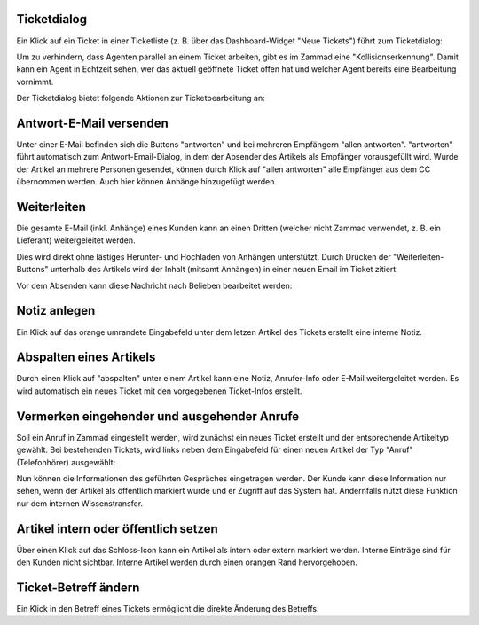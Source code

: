 Ticketdialog
============

Ein Klick auf ein Ticket in einer Ticketliste (z. B. über das Dashboard-Widget "Neue Tickets") führt zum Ticketdialog:

.. image:: images/gettingstarted/Abb12-Ticketmaske-Uebersicht.jpg

Um zu verhindern, dass Agenten parallel an einem Ticket arbeiten, gibt es im Zammad eine "Kollisionserkennung". Damit kann ein Agent in Echtzeit sehen, wer das aktuell geöffnete Ticket offen hat und welcher Agent bereits eine Bearbeitung vornimmt.

.. image:: images/gettingstarted/Zammad–_Helpdesk___Kollisionserkennung.pdf


Der Ticketdialog bietet folgende Aktionen zur Ticketbearbeitung an:

Antwort-E-Mail versenden
========================

.. image:: images/gettingstarted/Abb13-Antwort-Email_versenden.jpg

Unter einer E-Mail befinden sich die Buttons "antworten" und bei mehreren Empfängern "allen antworten". "antworten" führt automatisch zum Antwort-Email-Dialog, in dem der Absender des Artikels als Empfänger vorausgefüllt wird. Wurde der Artikel an mehrere Personen gesendet, können durch Klick auf "allen antworten" alle Empfänger aus dem CC übernommen werden.
Auch hier können Anhänge hinzugefügt werden.

Weiterleiten
========================

Die gesamte E-Mail (inkl. Anhänge) eines Kunden kann an einen Dritten (welcher nicht Zammad verwendet, z. B. ein Lieferant) weitergeleitet werden.

Dies wird direkt ohne lästiges Herunter- und Hochladen von Anhängen unterstützt. Durch Drücken der "Weiterleiten-Buttons" unterhalb des Artikels wird der Inhalt (mitsamt Anhängen) in einer neuen Email im Ticket zitiert.

.. image:: images/gettingstarted/Abb42-weiterleiten.jpg

Vor dem Absenden kann diese Nachricht nach Belieben bearbeitet werden:

.. image:: images/gettingstarted/Abb43-weiterleiten2.jpg


Notiz anlegen
=============

.. image:: images/gettingstarted/Abb14-Notiz_erstellen.jpg

Ein Klick auf das orange umrandete Eingabefeld unter dem letzen Artikel des Tickets erstellt eine interne Notiz.

Abspalten eines Artikels
===========================

.. image:: images/gettingstarted/Abb15-Weiterleiten_eines_Artikels.jpg

Durch einen Klick auf "abspalten" unter einem Artikel kann eine Notiz, Anrufer-Info oder E-Mail weitergeleitet werden. Es wird automatisch ein neues Ticket mit den vorgegebenen Ticket-Infos erstellt.

Vermerken eingehender und ausgehender Anrufe
============================================

Soll ein Anruf in Zammad eingestellt werden, wird zunächst ein neues Ticket erstellt und der entsprechende Artikeltyp gewählt.
Bei bestehenden Tickets, wird links neben dem Eingabefeld für einen neuen Artikel der Typ "Anruf" (Telefonhörer) ausgewählt:

.. image:: images/gettingstarted/Abb16-Anruf_vermerken.jpg

Nun können die Informationen des geführten Gespräches eingetragen werden. Der Kunde kann diese Information nur sehen, wenn der Artikel als öffentlich markiert wurde und er Zugriff auf das System hat. Andernfalls nützt diese Funktion nur dem internen Wissenstransfer.

Artikel intern oder öffentlich setzen
=====================================

.. image:: images/gettingstarted/Abb17-Artikel_intern_markieren.jpg

Über einen Klick auf das Schloss-Icon kann ein Artikel als intern oder extern markiert werden. Interne Einträge sind für den Kunden nicht sichtbar.
Interne Artikel werden durch einen orangen Rand hervorgehoben.

.. image:: images/gettingstarted/Abb18-int-ext_Artikel.png


Ticket-Betreff ändern
=====================

.. image:: images/gettingstarted/Abb19-Betreff_aendern.jpg

Ein Klick in den Betreff eines Tickets ermöglicht die direkte Änderung des Betreffs.
